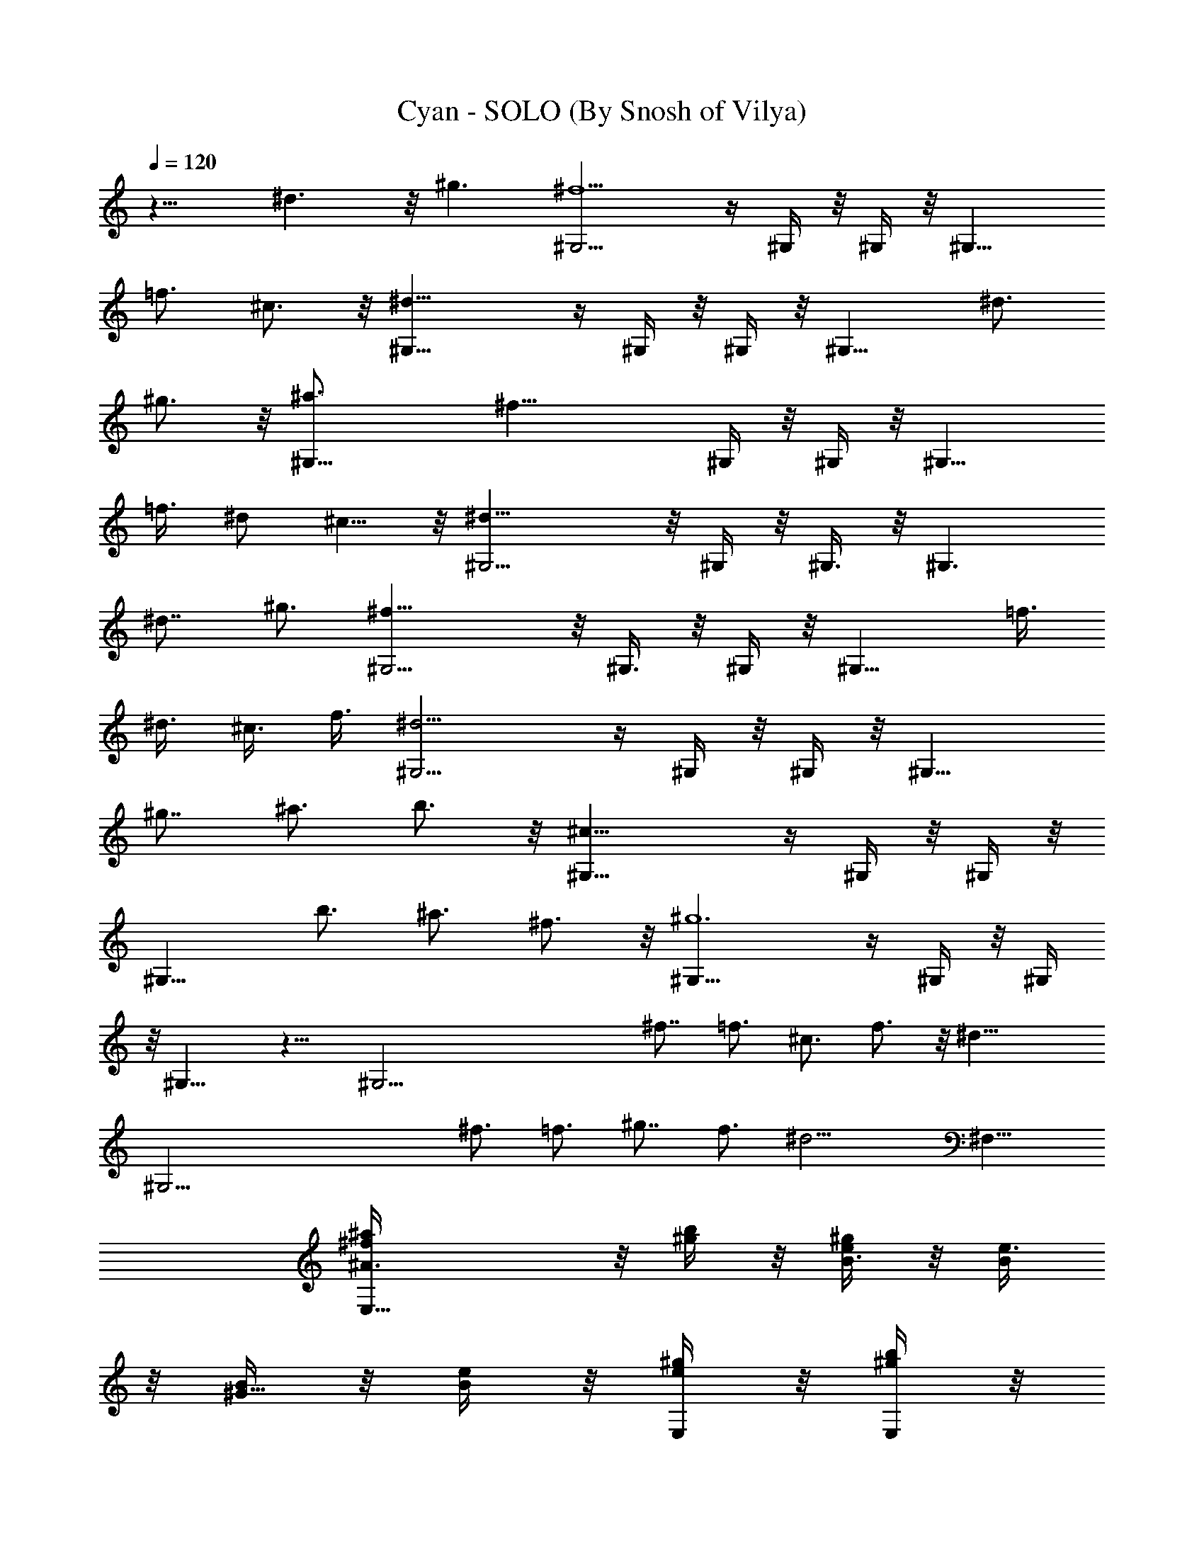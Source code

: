 X:1
T:Cyan - SOLO (By Snosh of Vilya)
Z:Final Fantasy VI
L:1/4
Q:120
K:C
z13/8 ^d3/2 z/8 ^g3/2 [^G,9/4^f9/2] z/4 ^G,/4 z/8 ^G,/4 z/8 ^G,13/8
=f3/4 ^c3/4 z/8 [^G,17/8^d35/8] z/4 ^G,/4 z/8 ^G,/4 z/8 ^G,13/8 ^d3/4
^g3/4 z/8 [^G,17/8^a3/4] [^f29/8z13/8] ^G,/4 z/8 ^G,/4 z/8 ^G,13/8
=f3/8 ^d/2 ^c5/8 z/8 [^G,9/4^d35/8] z/8 ^G,/4 z/8 ^G,3/8 z/8 ^G,3/2
^d7/8 ^g3/4 [^G,9/4^f35/8] z/8 ^G,3/8 z/8 ^G,/4 z/8 ^G,13/8 =f3/8
^d3/8 ^c3/8 f3/8 [^G,9/4^d13/4] z/4 ^G,/4 z/8 ^G,/4 z/8 [^G,13/8z3/4]
^g7/8 ^a3/4 b3/4 z/8 [^G,17/8^c25/8] z/4 ^G,/4 z/8 ^G,/4 z/8
[^G,13/8z7/8] b3/4 ^a3/4 ^f3/4 z/8 [^G,17/8^g6] z/4 ^G,/4 z/8 ^G,/4
z/8 ^G,13/8 z13/8 [^G,51/4z51/8] ^f7/8 =f3/4 ^c3/4 f3/4 z/8 ^d25/8
[^G,45/4z13/2] ^f3/4 =f3/4 ^g7/8 f3/4 [^d13/4z13/8] ^F,13/8
[E,17/8^f/4^a/4^A3/4] z/8 [b/4^g/4] z/8 [e/4^g/4B3/8] z/8 [e3/8B/2]
z/8 [B/4^G19/8] z/8 [e/4B/4] z/8 [E,/4^g/4e/4] z/8 [E,/4b/4^g/4] z/8
[E,13/8^a3/8^f3/8] z/8 [b/4^g/4] z/8 [e/4^g/4B,3/4] z/8 [B/4e/4] z/8
[^G/4B/4^C7/8] z/8 [B3/8e3/8] z/8 [e/4^g/4B,3/4] z/8 [^a/4^f/4] z/8
[B,9/4e/4^g/4^D3/4] z/8 [^f/4^a/4] z/8 [^d3/8^f3/8^F5/8] z/8
[B/4^d/4] z/8 [^F25/8B/4] z/8 [B/4^d/4] z/8 [B,/4^d/4^f/4] z/8
[B,3/8^f3/8^a3/8] z/8 [B,3/2e/4^g/4] z/8 [^f/4^a/4] z/8 [^d/4^f/4]
z/8 [^d/4B/4] z/8 [^F5/4B3/8] z/8 [B/4^d/4] z/8 [^d/4^f/4] z/8
[e/4^g/4] z/8 [E,9/4^f/4^a/4^A7/8] z/8 [^g3/8b3/8] z/8 [^g/4e/4B3/8]
z/8 [B3/8e/4] z/8 [^G13/8B/4] z/8 [B/4e/4] z/8 [E,3/8e3/8^g3/8] z/8
[E,/4^g/4b/4] z/8 [E,13/8^f/4^a/4^c13/8] z/8 [^g/4b/4] z/8 [^g/4e/4]
z/8 [B3/8e3/8] z/8 [B3/8^G/4] z/8 [e/4B3/8] z/8 [^g/4e/4^A3/4] z/8
[^f/4^a/4] z/8 [B,9/4^g3/8e3/8^G13/8] z/8 [^a/4^f/4] z/8 [^f/4^d/4]
z/8 [^d/4B/4] z/8 [B/4^F13/4] z/8 [^d3/8B3/8] z/8 [B,/4^f/4^d/4] z/8
[B,/4^a/4^f/4] z/8 [B,13/8^g/4e/4] z/8 [^a/4^f/4] z/8 [^f3/8^d3/8]
z/8 [^d/4B/4] z/8 [B/4^F9/8] z/8 [^d/4B/4] z/8 [^f/4^d/4] z/8
[^g3/8e3/8] z/8 [E,17/8^a/4^f/4^A3/4] z/8 [b/4^g/4] z/8 [e/4^g/4B3/8]
z/8 [e/4B3/8] z/8 [B3/8^G5/2] z/8 [e/4B/4] z/8 [E,/4^g/4e/4] z/8
[E,/4b/4^g/4] z/8 [E,13/8^a/4^f/4] z/8 [b3/8^g3/8] z/8 [e/4^g/4B,3/4]
z/8 [e/4B/4] z/8 [B/4^G/4^C3/4] z/8 [e/4B/4] z/8 [e3/8^g3/8B,7/8] z/8
[^a/4^f/4] z/8 [B,17/8e/4^g/4^D3/4] z/8 [^f/4^a/4] z/8
[^d/4^f/4^F5/8] z/8 [B3/8^d3/8] z/8 [^F25/8B/4] z/8 [B/4^d/4] z/8
[B,/4^d/4^f/4] z/8 [B,/4^f/4^a/4] z/8 [B,13/8e3/8^g3/8] z/8
[^f/4^a/4] z/8 [^d/4^f/4] z/8 [B/4^d/4] z/8 [^F5/4B/4] z/8
[B3/8^d3/8] z/8 [^f/4^d/4] z/8 [e/4^g/4] z/8 [=G,9/4=d13/4^f3/4^F3/4]
[=g7/8=G7/8] [e25/8E25/8z3/4] G,/4 z/8 G,3/8 z/8 [C,3/2=c25/8]
[d7/8=D7/8] [e3/4E3/4] [^F,9/4^f25/8^A25/8^F6] z/8 ^F,3/8 z/8 ^F,/4
z/8 [^F,13/8^d3/2] z/8 ^g3/2 [^G,9/4^f9/2] z/4 ^G,/4 z/8 ^G,/4 z/8
^G,13/8 =f3/4 ^c3/4 z/8 [^G,17/8^d35/8] z/4 ^G,/4 z/8 ^G,/4 z/8
^G,13/8 ^d3/4 ^g3/4 z/8 [^G,17/8^a3/4] [^f29/8z13/8] ^G,/4 z/8 ^G,/4
z/8 ^G,13/8 =f3/8 ^d/2 ^c5/8 z/8 [^G,9/4^d35/8] z/8 ^G,/4 z/8 ^G,3/8
z/8 ^G,3/2 ^d7/8 ^g3/4 [^G,9/4^f35/8] z/8 ^G,3/8 z/8 ^G,/4 z/8
^G,13/8 =f3/8 ^d3/8 ^c3/8 f3/8 [^G,9/4^d13/4] z/4 ^G,/4 z/8 ^G,/4 z/8
[^G,13/8z3/4] ^g7/8 ^a3/4 b3/4 z/8 [^G,17/8^c25/8] z/4 ^G,/4 z/8
^G,/4 z/8 [^G,13/8z7/8] b3/4 ^a3/4 ^f3/4 z/8 [^G,17/8^g6] z/4 ^G,/4
z/8 ^G,/4 z/8 ^G,13/8 z13/8 [^G,51/4z51/8] ^f7/8 =f3/4 ^c3/4 f3/4 z/8
^d25/8 [^G,45/4z13/2] ^f3/4 =f3/4 ^g7/8 f3/4 [^d13/4z13/8] ^F,13/8
[E,17/8^f/4^a/4^A3/4] z/8 [b/4^g/4] z/8 [e/4^g/4B3/8] z/8 [e3/8B/2]
z/8 [B/4^G19/8] z/8 [e/4B/4] z/8 [E,/4^g/4e/4] z/8 [E,/4^g/4b/4] z/8
[E,13/8^f3/8^a3/8] z/8 [^g/4b/4] z/8 [^g/4e/4B,3/4] z/8 [B/4e/4] z/8
[^G/4B/4^C7/8] z/8 [B3/8e3/8] z/8 [e/4^g/4B,3/4] z/8 [^a/4^f/4] z/8
[B,9/4e/4^g/4^D3/4] z/8 [^f/4^a/4] z/8 [^d3/8^f3/8^F5/8] z/8
[B/4^d/4] z/8 [^F25/8B/4] z/8 [B/4^d/4] z/8 [B,/4^d/4^f/4] z/8
[B,3/8^a3/8^f3/8] z/8 [B,3/2e/4^g/4] z/8 [^f/4^a/4] z/8 [^d/4^f/4]
z/8 [B/4^d/4] z/8 [^F5/4B3/8] z/8 [B/4^d/4] z/8 [^d/4^f/4] z/8
[e/4^g/4] z/8 [E,9/4^f/4^a/4^A7/8] z/8 [^g3/8b3/8] z/8 [^g/4e/4B3/8]
z/8 [B3/8e/4] z/8 [^G13/8B/4] z/8 [B/4e/4] z/8 [E,3/8e3/8^g3/8] z/8
[E,/4^g/4b/4] z/8 [E,13/8^a/4^f/4^c13/8] z/8 [b/4^g/4] z/8 [e/4^g/4]
z/8 [e3/8B3/8] z/8 [B3/8^G/4] z/8 [e/4B3/8] z/8 [^g/4e/4^A3/4] z/8
[^f/4^a/4] z/8 [B,9/4^g3/8e3/8^G13/8] z/8 [^a/4^f/4] z/8 [^f/4^d/4]
z/8 [^d/4B/4] z/8 [B/4^F13/4] z/8 [^d3/8B3/8] z/8 [B,/4^f/4^d/4] z/8
[B,/4^a/4^f/4] z/8 [B,13/8^g/4e/4] z/8 [^a/4^f/4] z/8 [^f3/8^d3/8]
z/8 [^d/4B/4] z/8 [B/4^F9/8] z/8 [^d/4B/4] z/8 [^f/4^d/4] z/8
[^g3/8e3/8] z/8 [E,17/8^a/4^f/4^A3/4] z/8 [b/4^g/4] z/8 [e/4^g/4B3/8]
z/8 [e/4B3/8] z/8 [B3/8^G5/2] z/8 [e/4B/4] z/8 [E,/4^g/4e/4] z/8
[E,/4b/4^g/4] z/8 [E,13/8^a/4^f/4] z/8 [b3/8^g3/8] z/8 [^g/4e/4B,3/4]
z/8 [B/4e/4] z/8 [^G/4B/4^C3/4] z/8 [B/4e/4] z/8 [e3/8^g3/8B,7/8] z/8
[^a/4^f/4] z/8 [B,17/8e/4^g/4^D3/4] z/8 [^f/4^a/4] z/8
[^d/4^f/4^F5/8] z/8 [B3/8^d3/8] z/8 [^F25/8B/4] z/8 [B/4^d/4] z/8
[B,/4^d/4^f/4] z/8 [B,/4^f/4^a/4] z/8 [B,13/8e3/8^g3/8] z/8
[^f/4^a/4] z/8 [^f/4^d/4] z/8 [B/4^d/4] z/8 [^F5/4B/4] z/8
[B3/8^d3/8] z/8 [^d/4^f/4] z/8 [e/4^g/4] z/8 [=G,9/4=d13/4^f3/4^F3/4]
[=g7/8=G7/8] [e25/8E25/8z3/4] G,/4 z/8 G,3/8 z/8 [C,3/2=c25/8]
[d7/8=D7/8] [e3/4E3/4] [^F,9/4^f25/8^A25/8^F6] z/8 ^F,3/8 z/8 ^F,/4
z/8 [^F,13/8^d3/2] z/8 ^g3/2 [^G,9/4^f9/2] z/4 ^G,/4 z/8 ^G,/4 z/8
^G,13/8 =f3/4 ^c3/4 z/8 [^G,17/8^d35/8] z/4 ^G,/4 z/8 ^G,/4 z/8
^G,13/8 ^d3/4 ^g3/4 z/8 [^G,17/8^a3/4] [^f29/8z13/8] ^G,/4 z/8 ^G,/4
z/8 ^G,13/8 =f3/8 ^d/2 ^c5/8 z/8 [^G,9/4^d35/8] z/8 ^G,/4 z/8 ^G,3/8
z/8 ^G,3/2 ^d7/8 ^g3/4 [^G,9/4^f35/8] z/8 ^G,3/8 z/8 ^G,/4 z/8
^G,13/8 =f3/8 ^d3/8 ^c3/8 f3/8 [^G,9/4^d13/4] z/4 ^G,/4 z/8 ^G,/4 z/8
[^G,13/8z3/4] ^g7/8 ^a3/4 b3/4 z/8 [^G,17/8^c25/8] z/4 ^G,/4 z/8
^G,/4 z/8 [^G,13/8z7/8] b3/4 ^a3/4 ^f3/4 z/8 [^G,17/8^g6] z/4 ^G,/4
z/8 ^G,/4 z/8 ^G,13/8 z13/8 [^G,51/4z51/8] ^f7/8 =f3/4 ^c3/4 f3/4 z/8
^d25/8 [^G,45/4z13/2] ^f3/4 =f3/4 ^g7/8 f3/4 [^d13/4z13/8] ^F,13/8
[E,17/8^f/4^a/4^A3/4] z/8 [b/4^g/4] z/8 [e/4^g/4B3/8] z/8 [B/2e3/8]
z/8 [^G19/8B/4] z/8 [B/4e/4] z/8 [E,/4e/4^g/4] z/8 [E,/4^g/4b/4] z/8
[E,13/8^f3/8^a3/8] z/8 [^g/4b/4] z/8 [^g/4e/4B,3/4] z/8 [B/4e/4] z/8
[^G/4B/4^C7/8] z/8 [B3/8e3/8] z/8 [e/4^g/4B,3/4] z/8 [^a/4^f/4] z/8
[B,9/4e/4^g/4^D3/4] z/8 [^f/4^a/4] z/8 [^d3/8^f3/8^F5/8] z/8
[^d/4B/4] z/8 [^F25/8B/4] z/8 [B/4^d/4] z/8 [B,/4^d/4^f/4] z/8
[B,3/8^f3/8^a3/8] z/8 [B,3/2e/4^g/4] z/8 [^f/4^a/4] z/8 [^d/4^f/4]
z/8 [B/4^d/4] z/8 [^F5/4B3/8] z/8 [B/4^d/4] z/8 [^d/4^f/4] z/8
[e/4^g/4] z/8 [E,9/4^f/4^a/4^A7/8] z/8 [^g3/8b3/8] z/8 [^g/4e/4B3/8]
z/8 [B3/8e/4] z/8 [B/4^G13/8] z/8 [e/4B/4] z/8 [E,3/8^g3/8e3/8] z/8
[E,/4b/4^g/4] z/8 [E,13/8^a/4^f/4^c13/8] z/8 [b/4^g/4] z/8 [e/4^g/4]
z/8 [e3/8B3/8] z/8 [B3/8^G/4] z/8 [e/4B3/8] z/8 [^g/4e/4^A3/4] z/8
[^f/4^a/4] z/8 [B,9/4^g3/8e3/8^G13/8] z/8 [^a/4^f/4] z/8 [^f/4^d/4]
z/8 [^d/4B/4] z/8 [B/4^F13/4] z/8 [^d3/8B3/8] z/8 [B,/4^d/4^f/4] z/8
[B,/4^f/4^a/4] z/8 [B,13/8e/4^g/4] z/8 [^f/4^a/4] z/8 [^d3/8^f3/8]
z/8 [B/4^d/4] z/8 [^F9/8B/4] z/8 [B/4^d/4] z/8 [^d/4^f/4] z/8
[e3/8^g3/8] z/8 [E,17/8^f/4^a/4^A3/4] z/8 [^g/4b/4] z/8 [^g/4e/4B3/8]
z/8 [B3/8e/4] z/8 [^G5/2B3/8] z/8 [B/4e/4] z/8 [E,/4^g/4e/4] z/8
[E,/4b/4^g/4] z/8 [E,13/8^a/4^f/4] z/8 [b3/8^g3/8] z/8 [e/4^g/4B,3/4]
z/8 [e/4B/4] z/8 [B/4^G/4^C3/4] z/8 [e/4B/4] z/8 [^g3/8e3/8B,7/8] z/8
[^f/4^a/4] z/8 [B,17/8^g/4e/4^D3/4] z/8 [^a/4^f/4] z/8
[^f/4^d/4^F5/8] z/8 [^d3/8B3/8] z/8 [B/4^F25/8] z/8 [^d/4B/4] z/8
[B,/4^f/4^d/4] z/8 [B,/4^a/4^f/4] z/8 [B,13/8^g3/8e3/8] z/8
[^a/4^f/4] z/8 [^f/4^d/4] z/8 [^d/4B/4] z/8 [B/4^F5/4] z/8
[^d3/8B3/8] z/8 [^f/4^d/4] z/8 [^g/4e/4] z/8 [=G,9/4^f3/4=d13/4^F3/4]
[=g7/8=G7/8] [e25/8E25/8z3/4] G,/4 z/8 G,3/8 z/8 [C,3/2=c25/8]
[d7/8=D7/8] [e3/4E3/4] [^F,9/4^A25/8^f25/8^F6] z/8 ^F,3/8 z/8 ^F,/4
z/8 [^F,13/8^d3/2] z/8 ^g3/2 [^G,9/4^f9/2] z/4 ^G,/4 z/8 ^G,/4 z/8
^G,13/8 =f3/4 ^c3/4 z/8 [^G,17/8^d35/8] z/4 ^G,/4 z/8 ^G,/4 z/8
^G,13/8 ^d3/4 ^g3/4 z/8 [^G,17/8^a3/4] [^f29/8z13/8] ^G,/4 z/8 ^G,/4
z/8 ^G,13/8 =f3/8 ^d/2 ^c5/8 